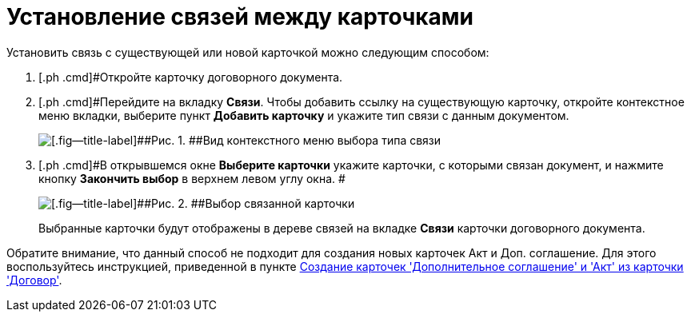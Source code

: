 = Установление связей между карточками

Установить связь с существующей или новой карточкой можно следующим способом:

[[task_v2x_4bp_vj__steps_ttt_wz3_4k]]
. [.ph .cmd]#Откройте карточку договорного документа.
. [.ph .cmd]#Перейдите на вкладку *Связи*. Чтобы добавить ссылку на существующую карточку, откройте контекстное меню вкладки, выберите пункт [.ph .uicontrol]*Добавить карточку* и укажите тип связи с данным документом.
+
image::Adding_Cards_Connected.png[[.fig--title-label]##Рис. 1. ##Вид контекстного меню выбора типа связи]
. [.ph .cmd]#В открывшемся окне [.keyword .wintitle]*Выберите карточки* укажите карточки, с которыми связан документ, и нажмите кнопку [.ph .uicontrol]*Закончить выбор* в верхнем левом углу окна. #
+
image::Doc_Link_Choice.png[[.fig--title-label]##Рис. 2. ##Выбор связанной карточки]
+
Выбранные карточки будут отображены в дереве связей на вкладке [.ph .uicontrol]*Связи* карточки договорного документа.

Обратите внимание, что данный способ не подходит для создания новых карточек Акт и Доп. соглашение. Для этого воспользуйтесь инструкцией, приведенной в пункте xref:task_Creat_ActSAgr_of_CardsContract.adoc[Создание карточек 'Дополнительное соглашение' и 'Акт' из карточки 'Договор'].

